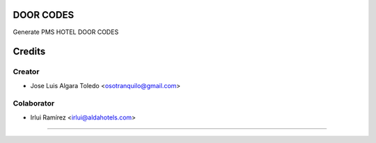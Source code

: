 DOOR CODES
==========

Generate PMS HOTEL DOOR CODES


Credits
=======

Creator
------------

* Jose Luis Algara Toledo <osotranquilo@gmail.com>


Colaborator
------------
* Irlui Ramírez <irlui@aldahotels.com>
=======
